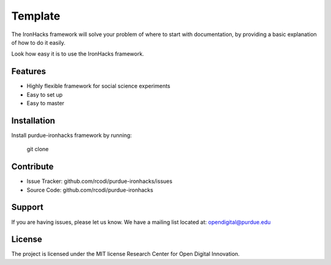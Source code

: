 Template
========

The IronHacks framework will solve your problem of where to start with documentation,
by providing a basic explanation of how to do it easily.

Look how easy it is to use the IronHacks framework. 


Features
--------

- Highly flexible framework for social science experiments 
- Easy to set up 
- Easy to master

Installation
------------

Install purdue-ironhacks framework by running:

  git clone

Contribute
----------

- Issue Tracker: github.com/rcodi/purdue-ironhacks/issues
- Source Code: github.com/rcodi/purdue-ironhacks

Support
-------

If you are having issues, please let us know.
We have a mailing list located at: opendigital@purdue.edu

License
-------

The project is licensed under the MIT license Research Center for Open Digital Innovation. 


